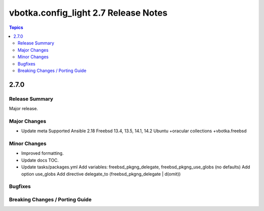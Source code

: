=====================================
vbotka.config_light 2.7 Release Notes
=====================================

.. contents:: Topics


2.7.0
=====

Release Summary
---------------
Major release.

Major Changes
-------------
* Update meta
  Supported Ansible 2.18
  Freebsd 13.4, 13.5, 14.1, 14.2
  Ubuntu +oracular
  collections +vbotka.freebsd

Minor Changes
-------------
* Improved formatting.
* Update docs TOC.
* Update tasks/packages.yml
  Add variables: freebsd_pkgng_delegate, freebsd_pkgng_use_globs (no defaults)
  Add option use_globs
  Add directive delegate_to (freebsd_pkgng_delegate | d(omit))

Bugfixes
--------

Breaking Changes / Porting Guide
--------------------------------
